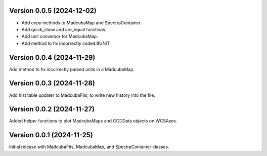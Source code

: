 Version 0.0.5 (2024-12-02)
==========================

- Add copy methods to MadcubaMap and SpectraContainer.
- Add quick_show and are_equal functions.
- Add unit conversor for MadcubaMap.
- Add method to fix incorrectly coded BUNIT

Version 0.0.4 (2024-11-29)
==========================

Add method to fix incorrectly parsed units in a MadcubaMap. 


Version 0.0.3 (2024-11-28)
==========================

Add hist table updater to MadcubaFits, to write new history into the file.


Version 0.0.2 (2024-11-27)
==========================

Added helper functions to plot MadcubaMaps and CCDData objects on WCSAxes.


Version 0.0.1 (2024-11-25)
==========================

Initial release with MadcubaFits, MadcubaMap, and SpectraContainer classes.
